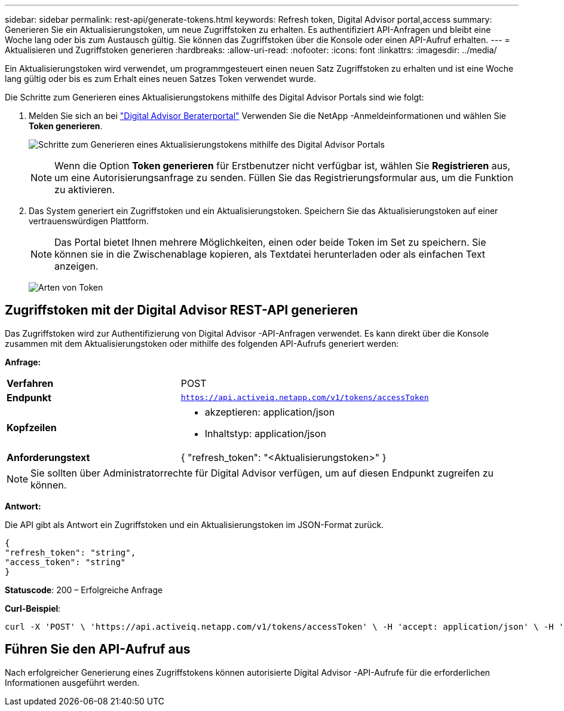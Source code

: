 ---
sidebar: sidebar 
permalink: rest-api/generate-tokens.html 
keywords: Refresh token, Digital Advisor portal,access 
summary: Generieren Sie ein Aktualisierungstoken, um neue Zugriffstoken zu erhalten.  Es authentifiziert API-Anfragen und bleibt eine Woche lang oder bis zum Austausch gültig.  Sie können das Zugriffstoken über die Konsole oder einen API-Aufruf erhalten. 
---
= Aktualisieren und Zugriffstoken generieren
:hardbreaks:
:allow-uri-read: 
:nofooter: 
:icons: font
:linkattrs: 
:imagesdir: ../media/


[role="lead"]
Ein Aktualisierungstoken wird verwendet, um programmgesteuert einen neuen Satz Zugriffstoken zu erhalten und ist eine Woche lang gültig oder bis es zum Erhalt eines neuen Satzes Token verwendet wurde.

Die Schritte zum Generieren eines Aktualisierungstokens mithilfe des Digital Advisor Portals sind wie folgt:

. Melden Sie sich an bei https://aiq.netapp.com/api["Digital Advisor Beraterportal"] Verwenden Sie die NetApp -Anmeldeinformationen und wählen Sie *Token generieren*.
+
image:rest-api-aiq-portal.png["Schritte zum Generieren eines Aktualisierungstokens mithilfe des Digital Advisor Portals"]

+

NOTE: Wenn die Option *Token generieren* für Erstbenutzer nicht verfügbar ist, wählen Sie *Registrieren* aus, um eine Autorisierungsanfrage zu senden.  Füllen Sie das Registrierungsformular aus, um die Funktion zu aktivieren.

. Das System generiert ein Zugriffstoken und ein Aktualisierungstoken.  Speichern Sie das Aktualisierungstoken auf einer vertrauenswürdigen Plattform.
+

NOTE: Das Portal bietet Ihnen mehrere Möglichkeiten, einen oder beide Token im Set zu speichern.  Sie können sie in die Zwischenablage kopieren, als Textdatei herunterladen oder als einfachen Text anzeigen.

+
image:rest-api-token-types.png["Arten von Token"]





== Zugriffstoken mit der Digital Advisor REST-API generieren

Das Zugriffstoken wird zur Authentifizierung von Digital Advisor -API-Anfragen verwendet.  Es kann direkt über die Konsole zusammen mit dem Aktualisierungstoken oder mithilfe des folgenden API-Aufrufs generiert werden:

*Anfrage:*

[cols="41%,59%"]
|===


| *Verfahren* | POST 


| *Endpunkt* | `https://api.activeiq.netapp.com/v1/tokens/accessToken` 


| *Kopfzeilen*  a| 
* akzeptieren: application/json
* Inhaltstyp: application/json




| *Anforderungstext*  a| 
{ "refresh_token": "<Aktualisierungstoken>" }

|===

NOTE: Sie sollten über Administratorrechte für Digital Advisor verfügen, um auf diesen Endpunkt zugreifen zu können.

*Antwort:*

Die API gibt als Antwort ein Zugriffstoken und ein Aktualisierungstoken im JSON-Format zurück.

[listing]
----
{
"refresh_token": "string",
"access_token": "string"
}
----
*Statuscode*: 200 – Erfolgreiche Anfrage

*Curl-Beispiel*:

[source, curl]
----
curl -X 'POST' \ 'https://api.activeiq.netapp.com/v1/tokens/accessToken' \ -H 'accept: application/json' \ -H 'Content-Type: application/json' \ -d ' { "refresh_token": "<refresh-token>" }'
----


== Führen Sie den API-Aufruf aus

Nach erfolgreicher Generierung eines Zugriffstokens können autorisierte Digital Advisor -API-Aufrufe für die erforderlichen Informationen ausgeführt werden.
